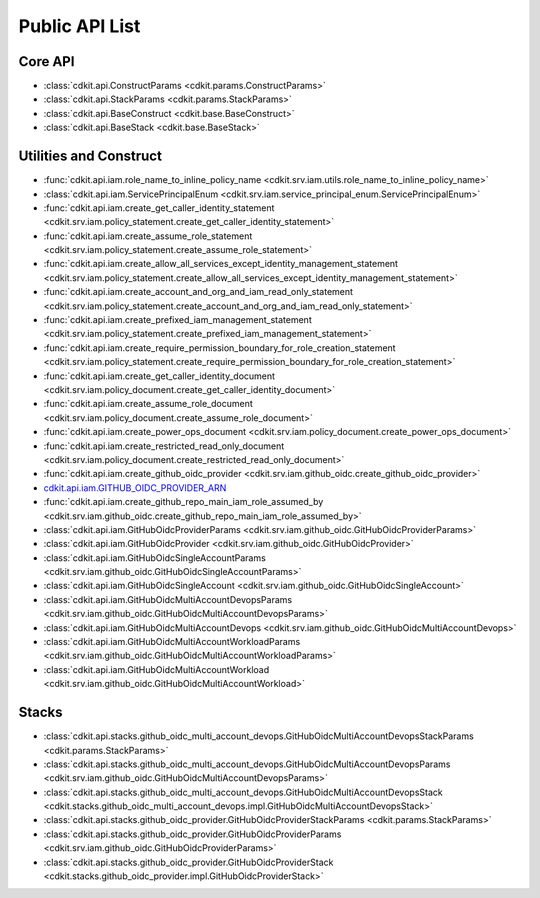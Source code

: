 Public API List
==============================================================================


Core API
------------------------------------------------------------------------------
- :class:`cdkit.api.ConstructParams <cdkit.params.ConstructParams>`
- :class:`cdkit.api.StackParams <cdkit.params.StackParams>`
- :class:`cdkit.api.BaseConstruct <cdkit.base.BaseConstruct>`
- :class:`cdkit.api.BaseStack <cdkit.base.BaseStack>`

Utilities and Construct
------------------------------------------------------------------------------
- :func:`cdkit.api.iam.role_name_to_inline_policy_name <cdkit.srv.iam.utils.role_name_to_inline_policy_name>`
- :class:`cdkit.api.iam.ServicePrincipalEnum <cdkit.srv.iam.service_principal_enum.ServicePrincipalEnum>`
- :func:`cdkit.api.iam.create_get_caller_identity_statement <cdkit.srv.iam.policy_statement.create_get_caller_identity_statement>`
- :func:`cdkit.api.iam.create_assume_role_statement <cdkit.srv.iam.policy_statement.create_assume_role_statement>`
- :func:`cdkit.api.iam.create_allow_all_services_except_identity_management_statement <cdkit.srv.iam.policy_statement.create_allow_all_services_except_identity_management_statement>`
- :func:`cdkit.api.iam.create_account_and_org_and_iam_read_only_statement <cdkit.srv.iam.policy_statement.create_account_and_org_and_iam_read_only_statement>`
- :func:`cdkit.api.iam.create_prefixed_iam_management_statement <cdkit.srv.iam.policy_statement.create_prefixed_iam_management_statement>`
- :func:`cdkit.api.iam.create_require_permission_boundary_for_role_creation_statement <cdkit.srv.iam.policy_statement.create_require_permission_boundary_for_role_creation_statement>`
- :func:`cdkit.api.iam.create_get_caller_identity_document <cdkit.srv.iam.policy_document.create_get_caller_identity_document>`
- :func:`cdkit.api.iam.create_assume_role_document <cdkit.srv.iam.policy_document.create_assume_role_document>`
- :func:`cdkit.api.iam.create_power_ops_document <cdkit.srv.iam.policy_document.create_power_ops_document>`
- :func:`cdkit.api.iam.create_restricted_read_only_document <cdkit.srv.iam.policy_document.create_restricted_read_only_document>`
- :func:`cdkit.api.iam.create_github_oidc_provider <cdkit.srv.iam.github_oidc.create_github_oidc_provider>`
- `cdkit.api.iam.GITHUB_OIDC_PROVIDER_ARN <https://cdkit.readthedocs.io/en/latest/search.html?q=iam.GITHUB_OIDC_PROVIDER_ARN&check_keywords=yes&area=default>`_
- :func:`cdkit.api.iam.create_github_repo_main_iam_role_assumed_by <cdkit.srv.iam.github_oidc.create_github_repo_main_iam_role_assumed_by>`
- :class:`cdkit.api.iam.GitHubOidcProviderParams <cdkit.srv.iam.github_oidc.GitHubOidcProviderParams>`
- :class:`cdkit.api.iam.GitHubOidcProvider <cdkit.srv.iam.github_oidc.GitHubOidcProvider>`
- :class:`cdkit.api.iam.GitHubOidcSingleAccountParams <cdkit.srv.iam.github_oidc.GitHubOidcSingleAccountParams>`
- :class:`cdkit.api.iam.GitHubOidcSingleAccount <cdkit.srv.iam.github_oidc.GitHubOidcSingleAccount>`
- :class:`cdkit.api.iam.GitHubOidcMultiAccountDevopsParams <cdkit.srv.iam.github_oidc.GitHubOidcMultiAccountDevopsParams>`
- :class:`cdkit.api.iam.GitHubOidcMultiAccountDevops <cdkit.srv.iam.github_oidc.GitHubOidcMultiAccountDevops>`
- :class:`cdkit.api.iam.GitHubOidcMultiAccountWorkloadParams <cdkit.srv.iam.github_oidc.GitHubOidcMultiAccountWorkloadParams>`
- :class:`cdkit.api.iam.GitHubOidcMultiAccountWorkload <cdkit.srv.iam.github_oidc.GitHubOidcMultiAccountWorkload>`

Stacks
------------------------------------------------------------------------------
- :class:`cdkit.api.stacks.github_oidc_multi_account_devops.GitHubOidcMultiAccountDevopsStackParams <cdkit.params.StackParams>`
- :class:`cdkit.api.stacks.github_oidc_multi_account_devops.GitHubOidcMultiAccountDevopsParams <cdkit.srv.iam.github_oidc.GitHubOidcMultiAccountDevopsParams>`
- :class:`cdkit.api.stacks.github_oidc_multi_account_devops.GitHubOidcMultiAccountDevopsStack <cdkit.stacks.github_oidc_multi_account_devops.impl.GitHubOidcMultiAccountDevopsStack>`
- :class:`cdkit.api.stacks.github_oidc_provider.GitHubOidcProviderStackParams <cdkit.params.StackParams>`
- :class:`cdkit.api.stacks.github_oidc_provider.GitHubOidcProviderParams <cdkit.srv.iam.github_oidc.GitHubOidcProviderParams>`
- :class:`cdkit.api.stacks.github_oidc_provider.GitHubOidcProviderStack <cdkit.stacks.github_oidc_provider.impl.GitHubOidcProviderStack>`